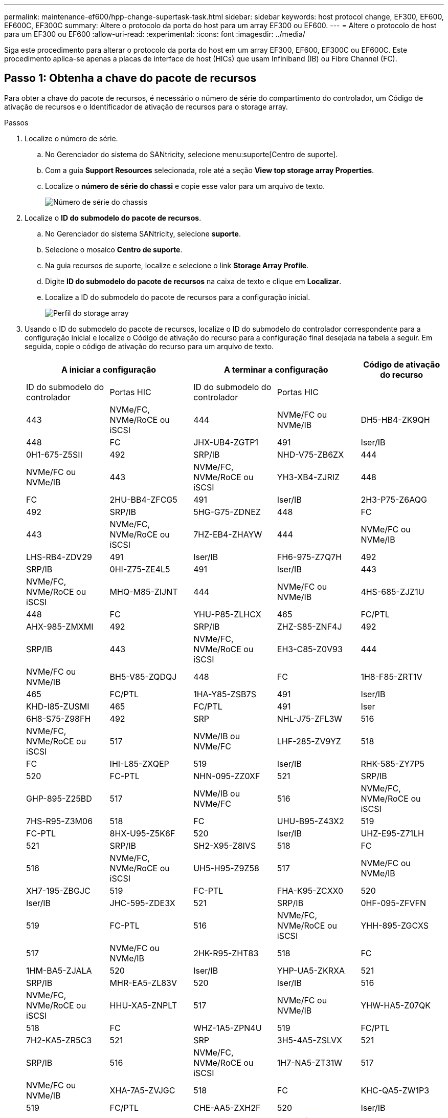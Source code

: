 ---
permalink: maintenance-ef600/hpp-change-supertask-task.html 
sidebar: sidebar 
keywords: host protocol change, EF300, EF600, EF600C, EF300C 
summary: Altere o protocolo da porta do host para um array EF300 ou EF600. 
---
= Altere o protocolo de host para um EF300 ou EF600
:allow-uri-read: 
:experimental: 
:icons: font
:imagesdir: ../media/


[role="lead"]
Siga este procedimento para alterar o protocolo da porta do host em um array EF300, EF600, EF300C ou EF600C. Este procedimento aplica-se apenas a placas de interface de host (HICs) que usam Infiniband (IB) ou Fibre Channel (FC).



== Passo 1: Obtenha a chave do pacote de recursos

Para obter a chave do pacote de recursos, é necessário o número de série do compartimento do controlador, um Código de ativação de recursos e o Identificador de ativação de recursos para o storage array.

.Passos
. Localize o número de série.
+
.. No Gerenciador do sistema do SANtricity, selecione menu:suporte[Centro de suporte].
.. Com a guia *Support Resources* selecionada, role até a seção *View top storage array Properties*.
.. Localize o *número de série do chassi* e copie esse valor para um arquivo de texto.
+
image::../media/sam1130_ss_e2800_storage_array_profile_sn_smid_copy_maint-ef600.gif[Número de série do chassis]



. Localize o *ID do submodelo do pacote de recursos*.
+
.. No Gerenciador do sistema SANtricity, selecione *suporte*.
.. Selecione o mosaico *Centro de suporte*.
.. Na guia recursos de suporte, localize e selecione o link *Storage Array Profile*.
.. Digite *ID do submodelo do pacote de recursos* na caixa de texto e clique em *Localizar*.
.. Localize a ID do submodelo do pacote de recursos para a configuração inicial.
+
image::../media/storage_array_profile2_maint-ef600.gif[Perfil do storage array]



. Usando o ID do submodelo do pacote de recursos, localize o ID do submodelo do controlador correspondente para a configuração inicial e localize o Código de ativação do recurso para a configuração final desejada na tabela a seguir. Em seguida, copie o código de ativação do recurso para um arquivo de texto.
+
|===
2+| A iniciar a configuração 2+| A terminar a configuração .2+| Código de ativação do recurso 


| ID do submodelo do controlador | Portas HIC | ID do submodelo do controlador | Portas HIC 


 a| 
443
 a| 
NVMe/FC, NVMe/RoCE ou iSCSI
 a| 
444
 a| 
NVMe/FC ou NVMe/IB
 a| 
DH5-HB4-ZK9QH



 a| 
448
 a| 
FC
 a| 
JHX-UB4-ZGTP1



 a| 
491
 a| 
Iser/IB
 a| 
0H1-675-Z5SII



 a| 
492
 a| 
SRP/IB
 a| 
NHD-V75-ZB6ZX



 a| 
444
 a| 
NVMe/FC ou NVMe/IB
 a| 
443
 a| 
NVMe/FC, NVMe/RoCE ou iSCSI
 a| 
YH3-XB4-ZJRIZ



 a| 
448
 a| 
FC
 a| 
2HU-BB4-ZFCG5



 a| 
491
 a| 
Iser/IB
 a| 
2H3-P75-Z6AQG



 a| 
492
 a| 
SRP/IB
 a| 
5HG-G75-ZDNEZ



 a| 
448
 a| 
FC
 a| 
443
 a| 
NVMe/FC, NVMe/RoCE ou iSCSI
 a| 
7HZ-EB4-ZHAYW



 a| 
444
 a| 
NVMe/FC ou NVMe/IB
 a| 
LHS-RB4-ZDV29



 a| 
491
 a| 
Iser/IB
 a| 
FH6-975-Z7Q7H



 a| 
492
 a| 
SRP/IB
 a| 
0HI-Z75-ZE4L5



 a| 
491
 a| 
Iser/IB
 a| 
443
 a| 
NVMe/FC, NVMe/RoCE ou iSCSI
 a| 
MHQ-M85-ZIJNT



 a| 
444
 a| 
NVMe/FC ou NVMe/IB
 a| 
4HS-685-ZJZ1U



 a| 
448
 a| 
FC
 a| 
YHU-P85-ZLHCX



 a| 
465
 a| 
FC/PTL
 a| 
AHX-985-ZMXMI



 a| 
492
 a| 
SRP/IB
 a| 
ZHZ-S85-ZNF4J



 a| 
492
 a| 
SRP/IB
 a| 
443
 a| 
NVMe/FC, NVMe/RoCE ou iSCSI
 a| 
EH3-C85-Z0V93



 a| 
444
 a| 
NVMe/FC ou NVMe/IB
 a| 
BH5-V85-ZQDQJ



 a| 
448
 a| 
FC
 a| 
1H8-F85-ZRT1V



 a| 
465
 a| 
FC/PTL
 a| 
1HA-Y85-ZSB7S



 a| 
491
 a| 
Iser/IB
 a| 
KHD-I85-ZUSMI



 a| 
465
 a| 
FC/PTL
 a| 
491
 a| 
Iser
 a| 
6H8-S75-Z98FH



 a| 
492
 a| 
SRP
 a| 
NHL-J75-ZFL3W



 a| 
516
 a| 
NVMe/FC, NVMe/RoCE ou iSCSI
 a| 
517
 a| 
NVMe/IB ou NVMe/FC
 a| 
LHF-285-ZV9YZ



 a| 
518
 a| 
FC
 a| 
IHI-L85-ZXQEP



 a| 
519
 a| 
Iser/IB
 a| 
RHK-585-ZY7P5



 a| 
520
 a| 
FC-PTL
 a| 
NHN-095-ZZ0XF



 a| 
521
 a| 
SRP/IB
 a| 
GHP-895-Z25BD



 a| 
517
 a| 
NVMe/IB ou NVMe/FC
 a| 
516
 a| 
NVMe/FC, NVMe/RoCE ou iSCSI
 a| 
7HS-R95-Z3M06



 a| 
518
 a| 
FC
 a| 
UHU-B95-Z43X2



 a| 
519
 a| 
FC-PTL
 a| 
8HX-U95-Z5K6F



 a| 
520
 a| 
Iser/IB
 a| 
UHZ-E95-Z71LH



 a| 
521
 a| 
SRP/IB
 a| 
SH2-X95-Z8IVS



 a| 
518
 a| 
FC
 a| 
516
 a| 
NVMe/FC, NVMe/RoCE ou iSCSI
 a| 
UH5-H95-Z9Z58



 a| 
517
 a| 
NVMe/FC ou NVMe/IB
 a| 
XH7-195-ZBGJC



 a| 
519
 a| 
FC-PTL
 a| 
FHA-K95-ZCXX0



 a| 
520
 a| 
Iser/IB
 a| 
JHC-595-ZDE3X



 a| 
521
 a| 
SRP/IB
 a| 
0HF-095-ZFVFN



 a| 
519
 a| 
FC-PTL
 a| 
516
 a| 
NVMe/FC, NVMe/RoCE ou iSCSI
 a| 
YHH-895-ZGCXS



 a| 
517
 a| 
NVMe/FC ou NVMe/IB
 a| 
2HK-R95-ZHT83



 a| 
518
 a| 
FC
 a| 
1HM-BA5-ZJALA



 a| 
520
 a| 
Iser/IB
 a| 
YHP-UA5-ZKRXA



 a| 
521
 a| 
SRP/IB
 a| 
MHR-EA5-ZL83V



 a| 
520
 a| 
Iser/IB
 a| 
516
 a| 
NVMe/FC, NVMe/RoCE ou iSCSI
 a| 
HHU-XA5-ZNPLT



 a| 
517
 a| 
NVMe/FC ou NVMe/IB
 a| 
YHW-HA5-Z07QK



 a| 
518
 a| 
FC
 a| 
WHZ-1A5-ZPN4U



 a| 
519
 a| 
FC/PTL
 a| 
7H2-KA5-ZR5C3



 a| 
521
 a| 
SRP
 a| 
3H5-4A5-ZSLVX



 a| 
521
 a| 
SRP/IB
 a| 
516
 a| 
NVMe/FC, NVMe/RoCE ou iSCSI
 a| 
1H7-NA5-ZT31W



 a| 
517
 a| 
NVMe/FC ou NVMe/IB
 a| 
XHA-7A5-ZVJGC



 a| 
518
 a| 
FC
 a| 
KHC-QA5-ZW1P3



 a| 
519
 a| 
FC/PTL
 a| 
CHE-AA5-ZXH2F



 a| 
520
 a| 
Iser/IB
 a| 
SHH-TA5-ZZYHS

|===
+

NOTE: Se o ID do submodelo do controlador não estiver listado, https://mysupport.netapp.com/site/["Suporte à NetApp"^] contacte .

. No System Manager, localize o identificador de ativação da funcionalidade.
+
.. Aceda ao menu:Definições[sistema].
.. Role para baixo até *Complementos*.
.. Em *Change Feature Pack*, localize o *Feature Enable Identifier*.
.. Copie e cole esse número de 32 dígitos em um arquivo de texto.
+
image::../media/sam1130_ss_e2800_change_feature_pack_feature_enable_identifier_copy_maint-ef600.gif[Caixa de diálogo Change Feature Pack]



. Aceda a http://partnerspfk.netapp.com["Ativação de licença do NetApp: Ativação do recurso Premium do storage array"^]e introduza as informações necessárias para obter o pacote de funcionalidades.
+
** Número de série do chassis
** Código de ativação do recurso
** Identificador de ativação de funcionalidade
+

NOTE: O site de ativação de recursos Premium inclui um link para ""instruções de ativação de recursos Premium"". Não tente usar essas instruções para este procedimento.



. Escolha se deseja receber o arquivo-chave do pacote de recursos em um e-mail ou baixá-lo diretamente do site.




== Etapa 2: Parar a e/S do host

Pare todas as operações de e/S do host antes de converter o protocolo das portas do host.

Não é possível acessar dados no storage array até concluir a conversão com êxito.

.Passos
. Certifique-se de que nenhuma operação de e/S esteja ocorrendo entre o storage array e todos os hosts conectados. Por exemplo, você pode executar estas etapas:
+
** Parar todos os processos que envolvem os LUNs mapeados do armazenamento para os hosts.
** Garantir que nenhuma aplicação esteja gravando dados em LUNs mapeados do storage para os hosts.
** Desmonte todos os sistemas de arquivos associados a volumes no array.
+

NOTE: As etapas exatas para interromper as operações de e/S do host dependem do sistema operacional do host e da configuração, que estão além do escopo dessas instruções. Se você não tiver certeza de como interromper as operações de e/S do host em seu ambiente, considere encerrar o host.

+

CAUTION: *Possível perda de dados* -- se você continuar este procedimento enquanto as operações de e/S estão ocorrendo, você pode perder dados.



. Aguarde até que quaisquer dados na memória cache sejam gravados nas unidades.
+
O LED verde Cache ative na parte de trás de cada controlador fica aceso quando os dados em cache precisam ser gravados nas unidades. Tem de esperar que este LED se desligue.

. Na página inicial do Gerenciador do sistema do SANtricity, selecione *Exibir operações em andamento*.
. Aguarde que todas as operações sejam concluídas antes de continuar com o próximo passo.




== Passo 3: Altere o pacote de recursos

Altere o pacote de recursos para converter o protocolo de host de suas portas de host.

.Passos
. No Gerenciador do sistema SANtricity, selecione menu:Configurações[sistema].
. Em *Add-ons*, selecione *Change Feature Pack*.
+
image::../media/sam1130_ss_system_change_feature_pack_maint-ef600.gif[Alterar o pacote de funcionalidades]

. Clique em *Procurar* e, em seguida, selecione o pacote de funcionalidades que pretende aplicar.
. Digite *Change* no campo.
. Clique em *alterar*.
+
A migração do pacote de recursos começa. Ambos os controladores reiniciam automaticamente duas vezes para permitir que o novo pacote de recursos entre em vigor. O storage array retorna a um estado responsivo após a reinicialização ser concluída.

. Confirme se as portas do host têm o protocolo que você espera.
+
.. No Gerenciador do sistema SANtricity, selecione *hardware*.
.. Clique em *Mostrar parte posterior da prateleira*.
.. Selecione o gráfico para o controlador A ou controlador B.
.. Selecione *View settings* no menu de contexto.
.. Selecione a guia *interfaces de host*.
.. Clique em *Mostrar mais configurações*.




.O que se segue?
Vá para link:hpp-complete-protocol-conversion-task.html["Conversão completa do protocolo de host"].
